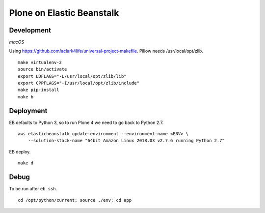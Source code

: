 Plone on Elastic Beanstalk
==========================

Development
-----------

*macOS*

Using https://github.com/aclark4life/universal-project-makefile. Pillow needs /usr/local/opt/zlib.

::

    make virtualenv-2
    source bin/activate
    export LDFLAGS="-L/usr/local/opt/zlib/lib"
    export CPPFLAGS="-I/usr/local/opt/zlib/include"
    make pip-install
    make b

Deployment
----------

EB defaults to Python 3, so to run Plone 4 we need to go back to Python 2.7.

::

    aws elasticbeanstalk update-environment --environment-name <ENV> \
        --solution-stack-name "64bit Amazon Linux 2018.03 v2.7.6 running Python 2.7"


EB deploy.

::

    make d


Debug
-----

To be run after ``eb ssh``.

::

    cd /opt/python/current; source ./env; cd app
